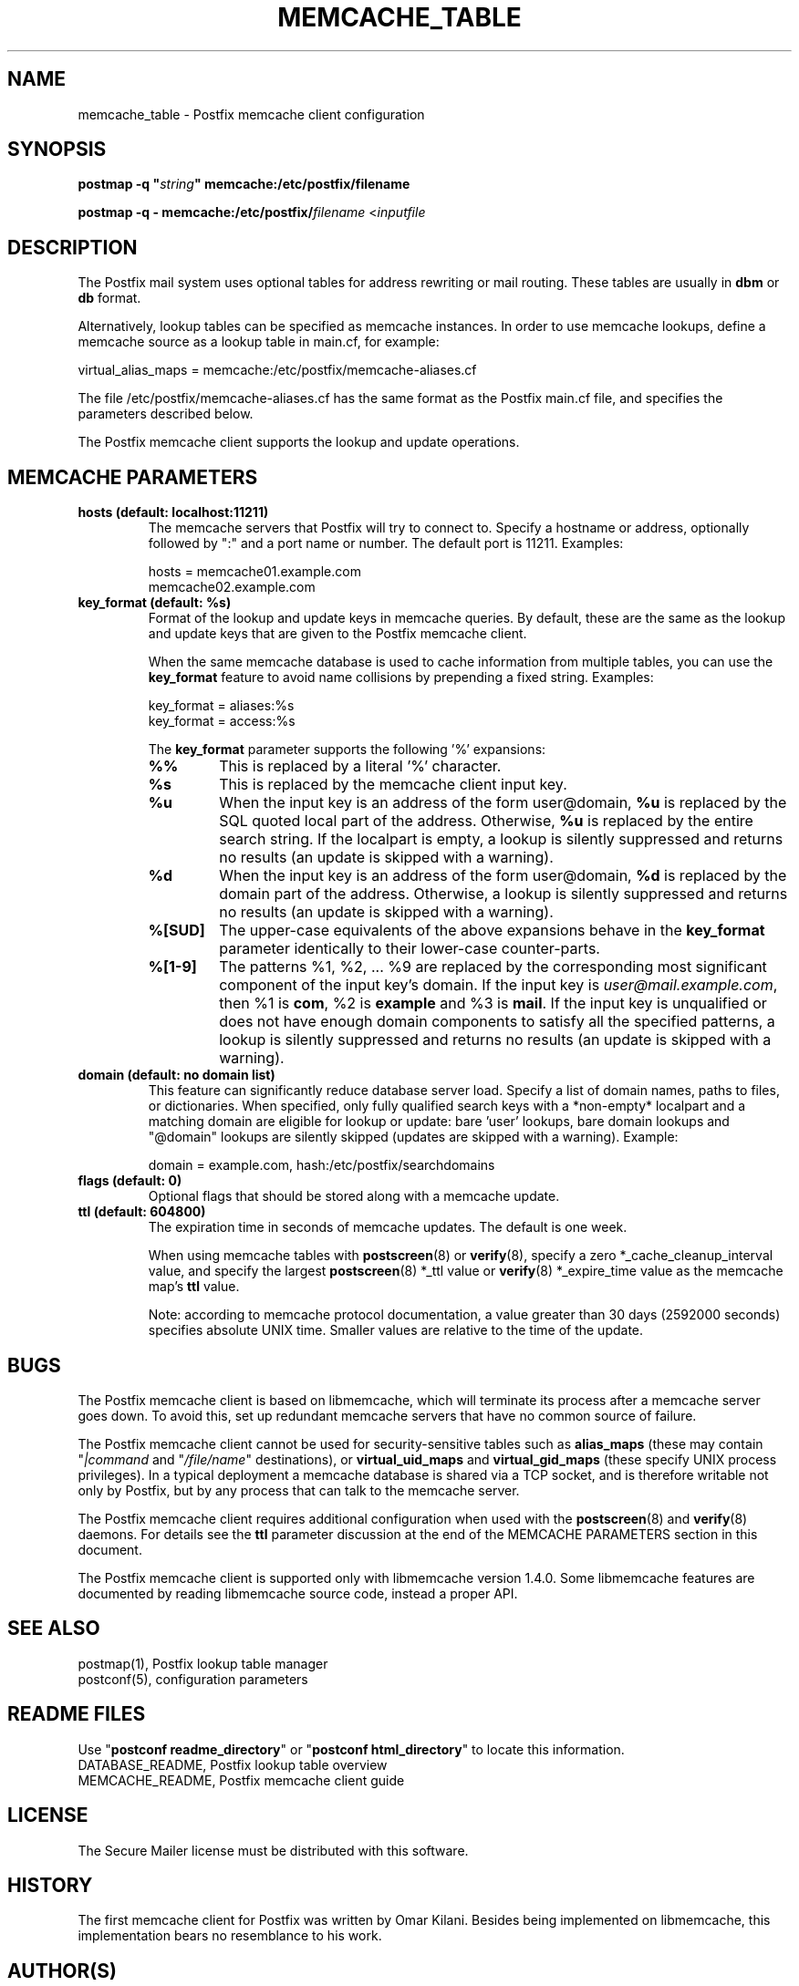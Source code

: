 .TH MEMCACHE_TABLE 5 
.ad
.fi
.SH NAME
memcache_table
\-
Postfix memcache client configuration
.SH "SYNOPSIS"
.na
.nf
\fBpostmap -q "\fIstring\fB" memcache:/etc/postfix/filename\fR

\fBpostmap -q - memcache:/etc/postfix/\fIfilename\fR <\fIinputfile\fR
.SH DESCRIPTION
.ad
.fi
The Postfix mail system uses optional tables for address
rewriting or mail routing. These tables are usually in
\fBdbm\fR or \fBdb\fR format.

Alternatively, lookup tables can be specified as memcache
instances.  In order to use memcache lookups, define a
memcache source as a lookup table in main.cf, for example:

.nf
    virtual_alias_maps = memcache:/etc/postfix/memcache-aliases.cf
.fi

The file /etc/postfix/memcache-aliases.cf has the same
format as the Postfix main.cf file, and specifies the
parameters described below.

The Postfix memcache client supports the lookup and update
operations.
.SH "MEMCACHE PARAMETERS"
.na
.nf
.ad
.fi
.IP "\fBhosts (default: localhost:11211)\fR"
The memcache servers that Postfix will try to connect to.
Specify a hostname or address, optionally followed by ":"
and a port name or number. The default port is 11211.
Examples:

.nf
    hosts = memcache01.example.com
        memcache02.example.com
.fi
.IP "\fBkey_format (default: %s)\fB"
Format of the lookup and update keys in memcache queries.
By default, these are the same as the lookup and update
keys that are given to the Postfix memcache client.

When the same memcache database is used to cache information
from multiple tables, you can use the \fBkey_format\fR
feature to avoid name collisions by prepending a fixed
string.  Examples:

.nf
    key_format = aliases:%s
    key_format = access:%s
.fi

The \fBkey_format\fR parameter supports the following '%'
expansions:
.RS
.IP "\fB\fB%%\fR\fR"
This is replaced by a literal '%' character.
.IP "\fB\fB%s\fR\fR"
This is replaced by the memcache client input key.
.IP "\fB\fB%u\fR\fR"
When the input key is an address of the form user@domain,
\fB%u\fR is replaced by the SQL quoted local part of the
address.  Otherwise, \fB%u\fR is replaced by the entire
search string.  If the localpart is empty, a lookup is
silently suppressed and returns no results (an update is
skipped with a warning).
.IP "\fB\fB%d\fR\fR"
When the input key is an address of the form user@domain,
\fB%d\fR is replaced by the domain part of the address.
Otherwise, a lookup is silently suppressed and returns no
results (an update is skipped with a warning).
.IP "\fB\fB%[SUD]\fR\fR"
The upper-case equivalents of the above expansions behave
in the \fBkey_format\fR parameter identically to their
lower-case counter-parts.
.IP "\fB\fB%[1-9]\fR\fR"
The patterns %1, %2, ... %9 are replaced by the corresponding
most significant component of the input key's domain. If
the input key is \fIuser@mail.example.com\fR, then %1 is
\fBcom\fR, %2 is \fBexample\fR and %3 is \fBmail\fR. If the
input key is unqualified or does not have enough domain
components to satisfy all the specified patterns, a lookup
is silently suppressed and returns no results (an update
is skipped with a warning).
.RE
.IP "\fBdomain (default: no domain list)\fR"
This feature can significantly reduce database server load.
Specify a list of domain names, paths to files, or dictionaries.
When specified, only fully qualified search keys with a
*non-empty* localpart and a matching domain are eligible
for lookup or update: bare 'user' lookups, bare domain
lookups and "@domain" lookups are silently skipped (updates
are skipped with a warning).  Example:

.nf
    domain = example.com, hash:/etc/postfix/searchdomains
.fi
.IP "\fBflags (default: 0)\fR"
Optional flags that should be stored along with a memcache
update.
.IP "\fBttl (default: 604800)\fR"
The expiration time in seconds of memcache updates.
The default is one week.

When using memcache tables with \fBpostscreen\fR(8) or
\fBverify\fR(8), specify a zero *_cache_cleanup_interval
value, and specify the largest \fBpostscreen\fR(8) *_ttl
value or \fBverify\fR(8) *_expire_time value as the memcache
map's \fBttl\fR value.

Note: according to memcache protocol documentation, a value
greater than 30 days (2592000 seconds) specifies absolute UNIX
time. Smaller values are relative to the time of the update.
.SH BUGS
.ad
.fi
The Postfix memcache client is based on libmemcache, which
will terminate its process after a memcache server goes
down. To avoid this, set up redundant memcache servers that
have no common source of failure.

The Postfix memcache client cannot be used for security-sensitive
tables such as \fBalias_maps\fR (these may contain
"\fI|command\fR and "\fI/file/name\fR" destinations), or
\fBvirtual_uid_maps\fR and \fBvirtual_gid_maps\fR (these
specify UNIX process privileges).  In a typical deployment
a memcache database is shared via a TCP socket, and is
therefore writable not only by Postfix, but by any process
that can talk to the memcache server.

The Postfix memcache client requires additional configuration
when used with the \fBpostscreen\fR(8) and \fBverify\fR(8)
daemons.  For details see the \fBttl\fR parameter discussion
at the end of the MEMCACHE PARAMETERS section in this
document.

The Postfix memcache client is supported only with libmemcache
version 1.4.0.  Some libmemcache features are documented
by reading libmemcache source code, instead a proper API.
.SH "SEE ALSO"
.na
.nf
postmap(1), Postfix lookup table manager
postconf(5), configuration parameters
.SH "README FILES"
.na
.nf
.ad
.fi
Use "\fBpostconf readme_directory\fR" or
"\fBpostconf html_directory\fR" to locate this information.
.na
.nf
DATABASE_README, Postfix lookup table overview
MEMCACHE_README, Postfix memcache client guide
.SH "LICENSE"
.na
.nf
.ad
.fi
The Secure Mailer license must be distributed with this software.
.SH "HISTORY"
.na
.nf
.ad
.fi
The first memcache client for Postfix was written by Omar
Kilani.  Besides being implemented on libmemcache, this
implementation bears no resemblance to his work.
.SH "AUTHOR(S)"
.na
.nf
Wietse Venema
IBM T.J. Watson Research
P.O. Box 704
Yorktown Heights, NY 10598, USA
